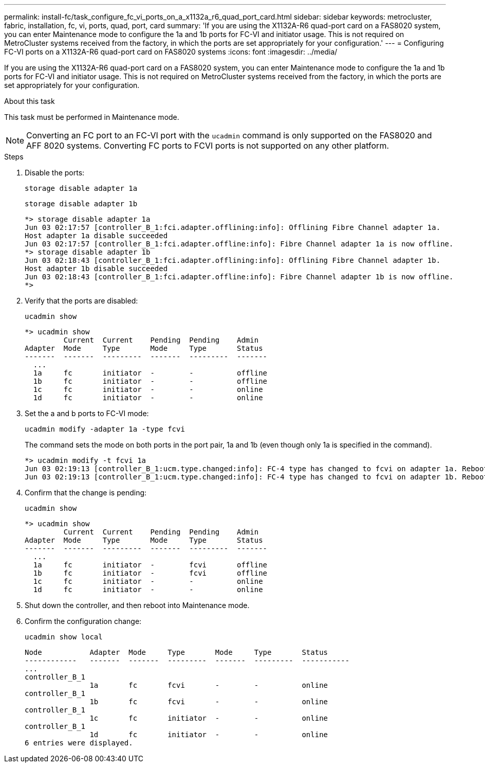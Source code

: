 ---
permalink: install-fc/task_configure_fc_vi_ports_on_a_x1132a_r6_quad_port_card.html
sidebar: sidebar
keywords: metrocluster, fabric, installation, fc, vi, ports, quad, port, card
summary: 'If you are using the X1132A-R6 quad-port card on a FAS8020 system, you can enter Maintenance mode to configure the 1a and 1b ports for FC-VI and initiator usage. This is not required on MetroCluster systems received from the factory, in which the ports are set appropriately for your configuration.'
---
= Configuring FC-VI ports on a X1132A-R6 quad-port card on FAS8020 systems
:icons: font
:imagesdir: ../media/

[.lead]
If you are using the X1132A-R6 quad-port card on a FAS8020 system, you can enter Maintenance mode to configure the 1a and 1b ports for FC-VI and initiator usage. This is not required on MetroCluster systems received from the factory, in which the ports are set appropriately for your configuration.

.About this task

This task must be performed in Maintenance mode.

NOTE: Converting an FC port to an FC-VI port with the `ucadmin` command is only supported on the FAS8020 and AFF 8020 systems. Converting FC ports to FCVI ports is not supported on any other platform.


.Steps

. Disable the ports:
+
`storage disable adapter 1a`
+
`storage disable adapter 1b`
+
----
*> storage disable adapter 1a
Jun 03 02:17:57 [controller_B_1:fci.adapter.offlining:info]: Offlining Fibre Channel adapter 1a.
Host adapter 1a disable succeeded
Jun 03 02:17:57 [controller_B_1:fci.adapter.offline:info]: Fibre Channel adapter 1a is now offline.
*> storage disable adapter 1b
Jun 03 02:18:43 [controller_B_1:fci.adapter.offlining:info]: Offlining Fibre Channel adapter 1b.
Host adapter 1b disable succeeded
Jun 03 02:18:43 [controller_B_1:fci.adapter.offline:info]: Fibre Channel adapter 1b is now offline.
*>
----

. Verify that the ports are disabled:
+
`ucadmin show`
+
----
*> ucadmin show
         Current  Current    Pending  Pending    Admin
Adapter  Mode     Type       Mode     Type       Status
-------  -------  ---------  -------  ---------  -------
  ...
  1a     fc       initiator  -        -          offline
  1b     fc       initiator  -        -          offline
  1c     fc       initiator  -        -          online
  1d     fc       initiator  -        -          online
----

. Set the a and b ports to FC-VI mode:
+
`ucadmin modify -adapter 1a -type fcvi`
+
The command sets the mode on both ports in the port pair, 1a and 1b (even though only 1a is specified in the command).
+
----

*> ucadmin modify -t fcvi 1a
Jun 03 02:19:13 [controller_B_1:ucm.type.changed:info]: FC-4 type has changed to fcvi on adapter 1a. Reboot the controller for the changes to take effect.
Jun 03 02:19:13 [controller_B_1:ucm.type.changed:info]: FC-4 type has changed to fcvi on adapter 1b. Reboot the controller for the changes to take effect.
----

. Confirm that the change is pending:
+
`ucadmin show`
+
----
*> ucadmin show
         Current  Current    Pending  Pending    Admin
Adapter  Mode     Type       Mode     Type       Status
-------  -------  ---------  -------  ---------  -------
  ...
  1a     fc       initiator  -        fcvi       offline
  1b     fc       initiator  -        fcvi       offline
  1c     fc       initiator  -        -          online
  1d     fc       initiator  -        -          online
----

. Shut down the controller, and then reboot into Maintenance mode.
. Confirm the configuration change:
+
`ucadmin show local`
+
----

Node           Adapter  Mode     Type       Mode     Type       Status
------------   -------  -------  ---------  -------  ---------  -----------
...
controller_B_1
               1a       fc       fcvi       -        -          online
controller_B_1
               1b       fc       fcvi       -        -          online
controller_B_1
               1c       fc       initiator  -        -          online
controller_B_1
               1d       fc       initiator  -        -          online
6 entries were displayed.
----
